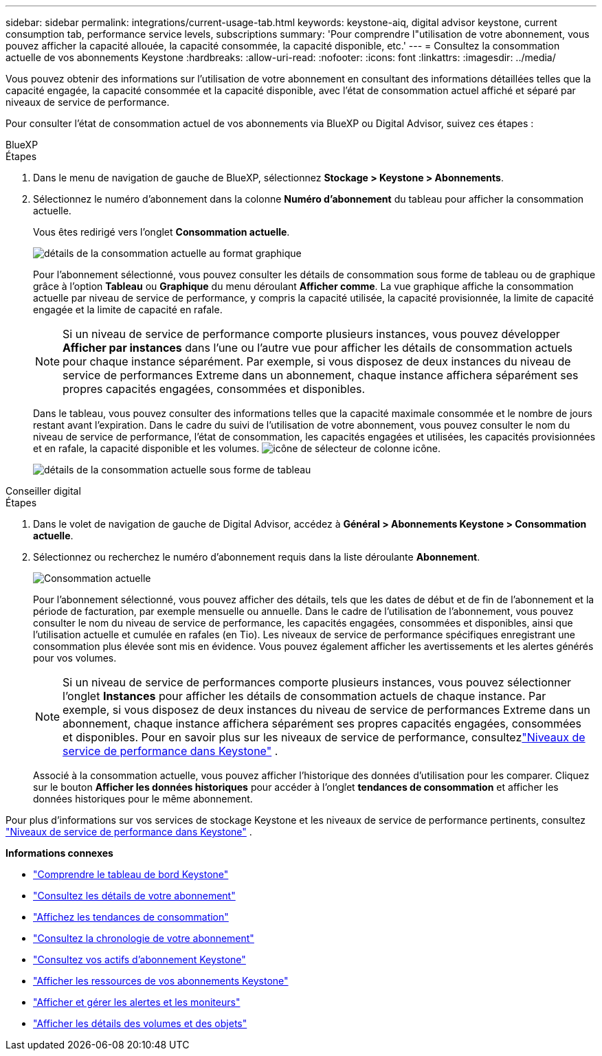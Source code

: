 ---
sidebar: sidebar 
permalink: integrations/current-usage-tab.html 
keywords: keystone-aiq, digital advisor keystone, current consumption tab, performance service levels, subscriptions 
summary: 'Pour comprendre l"utilisation de votre abonnement, vous pouvez afficher la capacité allouée, la capacité consommée, la capacité disponible, etc.' 
---
= Consultez la consommation actuelle de vos abonnements Keystone
:hardbreaks:
:allow-uri-read: 
:nofooter: 
:icons: font
:linkattrs: 
:imagesdir: ../media/


[role="lead"]
Vous pouvez obtenir des informations sur l'utilisation de votre abonnement en consultant des informations détaillées telles que la capacité engagée, la capacité consommée et la capacité disponible, avec l'état de consommation actuel affiché et séparé par niveaux de service de performance.

Pour consulter l'état de consommation actuel de vos abonnements via BlueXP ou Digital Advisor, suivez ces étapes :

[role="tabbed-block"]
====
.BlueXP
--
.Étapes
. Dans le menu de navigation de gauche de BlueXP, sélectionnez *Stockage > Keystone > Abonnements*.
. Sélectionnez le numéro d'abonnement dans la colonne *Numéro d'abonnement* du tableau pour afficher la consommation actuelle.
+
Vous êtes redirigé vers l'onglet *Consommation actuelle*.

+
image:bxp-current-consumption-graph-1.png["détails de la consommation actuelle au format graphique"]

+
Pour l'abonnement sélectionné, vous pouvez consulter les détails de consommation sous forme de tableau ou de graphique grâce à l'option *Tableau* ou *Graphique* du menu déroulant *Afficher comme*. La vue graphique affiche la consommation actuelle par niveau de service de performance, y compris la capacité utilisée, la capacité provisionnée, la limite de capacité engagée et la limite de capacité en rafale.

+

NOTE: Si un niveau de service de performance comporte plusieurs instances, vous pouvez développer *Afficher par instances* dans l'une ou l'autre vue pour afficher les détails de consommation actuels pour chaque instance séparément.  Par exemple, si vous disposez de deux instances du niveau de service de performances Extreme dans un abonnement, chaque instance affichera séparément ses propres capacités engagées, consommées et disponibles.

+
Dans le tableau, vous pouvez consulter des informations telles que la capacité maximale consommée et le nombre de jours restant avant l'expiration. Dans le cadre du suivi de l'utilisation de votre abonnement, vous pouvez consulter le nom du niveau de service de performance, l'état de consommation, les capacités engagées et utilisées, les capacités provisionnées et en rafale, la capacité disponible et les volumes. image:column-selector.png["icône de sélecteur de colonne"] icône.

+
image:bxp-current-consumption-table-1.png["détails de la consommation actuelle sous forme de tableau"]



--
.Conseiller digital
--
.Étapes
. Dans le volet de navigation de gauche de Digital Advisor, accédez à *Général > Abonnements Keystone > Consommation actuelle*.
. Sélectionnez ou recherchez le numéro d'abonnement requis dans la liste déroulante *Abonnement*.
+
image:aiq-ks-dtls-4.png["Consommation actuelle"]

+
Pour l'abonnement sélectionné, vous pouvez afficher des détails, tels que les dates de début et de fin de l'abonnement et la période de facturation, par exemple mensuelle ou annuelle. Dans le cadre de l'utilisation de l'abonnement, vous pouvez consulter le nom du niveau de service de performance, les capacités engagées, consommées et disponibles, ainsi que l'utilisation actuelle et cumulée en rafales (en Tio). Les niveaux de service de performance spécifiques enregistrant une consommation plus élevée sont mis en évidence. Vous pouvez également afficher les avertissements et les alertes générés pour vos volumes.

+

NOTE: Si un niveau de service de performances comporte plusieurs instances, vous pouvez sélectionner l'onglet *Instances* pour afficher les détails de consommation actuels de chaque instance.  Par exemple, si vous disposez de deux instances du niveau de service de performances Extreme dans un abonnement, chaque instance affichera séparément ses propres capacités engagées, consommées et disponibles.  Pour en savoir plus sur les niveaux de service de performance, consultezlink:../concepts/service-levels.html["Niveaux de service de performance dans Keystone"] .

+
Associé à la consommation actuelle, vous pouvez afficher l'historique des données d'utilisation pour les comparer. Cliquez sur le bouton *Afficher les données historiques* pour accéder à l'onglet *tendances de consommation* et afficher les données historiques pour le même abonnement.



--
====
Pour plus d'informations sur vos services de stockage Keystone et les niveaux de service de performance pertinents, consultez link:../concepts/service-levels.html["Niveaux de service de performance dans Keystone"] .

*Informations connexes*

* link:../integrations/dashboard-overview.html["Comprendre le tableau de bord Keystone"]
* link:../integrations/subscriptions-tab.html["Consultez les détails de votre abonnement"]
* link:../integrations/consumption-tab.html["Affichez les tendances de consommation"]
* link:../integrations/subscription-timeline.html["Consultez la chronologie de votre abonnement"]
* link:../integrations/assets-tab.html["Consultez vos actifs d'abonnement Keystone"]
* link:../integrations/assets.html["Afficher les ressources de vos abonnements Keystone"]
* link:../integrations/monitoring-alerts.html["Afficher et gérer les alertes et les moniteurs"]
* link:../integrations/volumes-objects-tab.html["Afficher les détails des volumes et des objets"]

